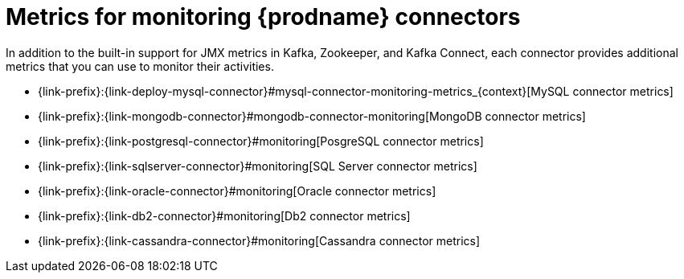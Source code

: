 
[id="metrics-monitoring-connectors"]
= Metrics for monitoring {prodname} connectors

In addition to the built-in support for JMX metrics in Kafka, Zookeeper, and Kafka Connect,
each connector provides additional metrics that you can use to monitor their activities.

* {link-prefix}:{link-deploy-mysql-connector}#mysql-connector-monitoring-metrics_{context}[MySQL connector metrics]
* {link-prefix}:{link-mongodb-connector}#mongodb-connector-monitoring[MongoDB connector metrics]
* {link-prefix}:{link-postgresql-connector}#monitoring[PosgreSQL connector metrics]
* {link-prefix}:{link-sqlserver-connector}#monitoring[SQL Server connector metrics]
ifndef::cdc-product[]
* {link-prefix}:{link-oracle-connector}#monitoring[Oracle connector metrics]
* {link-prefix}:{link-db2-connector}#monitoring[Db2 connector metrics]
* {link-prefix}:{link-cassandra-connector}#monitoring[Cassandra connector metrics]
endif::cdc-product[]
